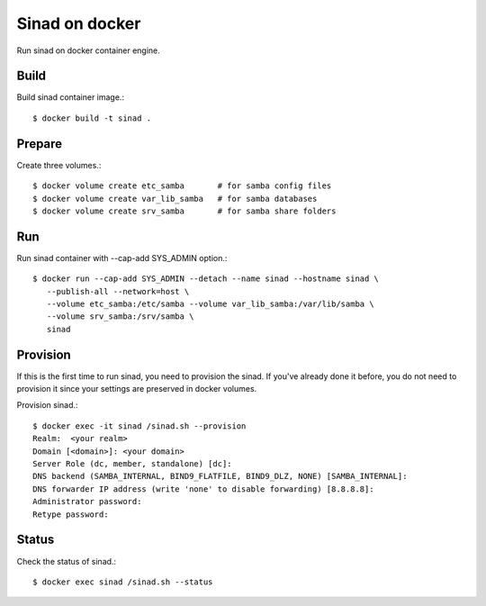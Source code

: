 Sinad on docker
================

Run sinad on docker container engine.

Build
-------

Build sinad container image.::

   $ docker build -t sinad .

Prepare
---------

Create three volumes.::

   $ docker volume create etc_samba       # for samba config files
   $ docker volume create var_lib_samba   # for samba databases
   $ docker volume create srv_samba       # for samba share folders

Run
----

Run sinad container with --cap-add SYS_ADMIN option.::

   $ docker run --cap-add SYS_ADMIN --detach --name sinad --hostname sinad \
      --publish-all --network=host \
      --volume etc_samba:/etc/samba --volume var_lib_samba:/var/lib/samba \ 
      --volume srv_samba:/srv/samba \
      sinad


Provision
------------

If this is the first time to run sinad, you need to provision the sinad.
If you've already done it before, you do not need to provision it since
your settings are preserved in docker volumes.

Provision sinad.::

   $ docker exec -it sinad /sinad.sh --provision
   Realm:  <your realm>
   Domain [<domain>]: <your domain>
   Server Role (dc, member, standalone) [dc]:
   DNS backend (SAMBA_INTERNAL, BIND9_FLATFILE, BIND9_DLZ, NONE) [SAMBA_INTERNAL]:
   DNS forwarder IP address (write 'none' to disable forwarding) [8.8.8.8]:
   Administrator password:
   Retype password:

Status
--------

Check the status of sinad.::

   $ docker exec sinad /sinad.sh --status


